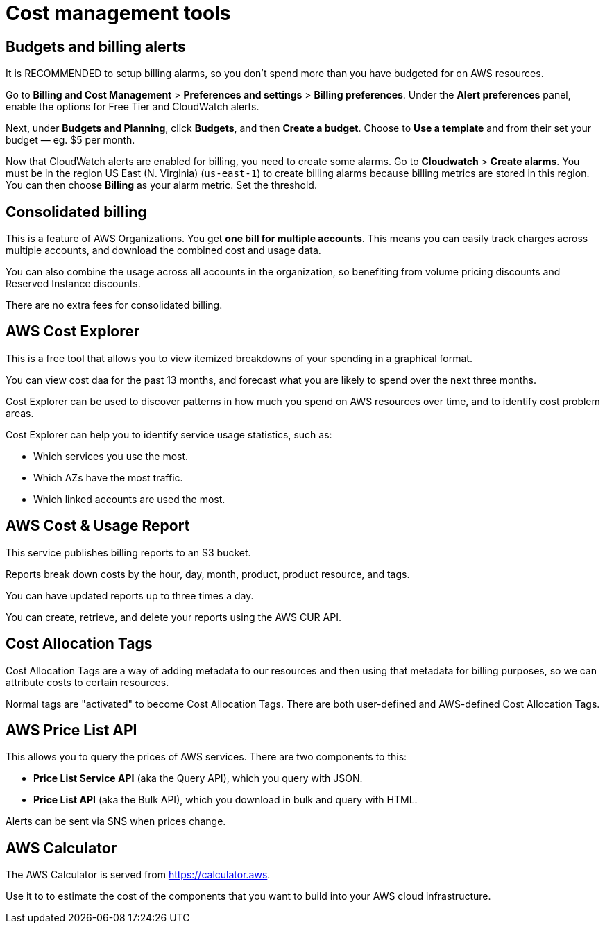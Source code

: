 = Cost management tools

== Budgets and billing alerts

It is RECOMMENDED to setup billing alarms, so you don't spend more than you have budgeted for on AWS resources.

Go to *Billing and Cost Management* > *Preferences and settings* > *Billing preferences*. Under the *Alert preferences* panel, enable the options for Free Tier and CloudWatch alerts.

Next, under *Budgets and Planning*, click *Budgets*, and then *Create a budget*. Choose to *Use a template* and from their set your budget — eg. $5 per month.

Now that CloudWatch alerts are enabled for billing, you need to create some alarms. Go to *Cloudwatch* > *Create alarms*. You must be in the region US East (N. Virginia) (`us-east-1`) to create billing alarms because billing metrics are stored in this region. You can then choose *Billing* as your alarm metric. Set the threshold.

== Consolidated billing

This is a feature of AWS Organizations. You get *one bill for multiple accounts*. This means you can easily track charges across multiple accounts, and download the combined cost and usage data.

You can also combine the usage across all accounts in the organization, so benefiting from volume pricing discounts and Reserved Instance discounts.

There are no extra fees for consolidated billing.

== AWS Cost Explorer

This is a free tool that allows you to view itemized breakdowns of your spending in a graphical format.

You can view cost daa for the past 13 months, and forecast what you are likely to spend over the next three months.

Cost Explorer can be used to discover patterns in how much you spend on AWS resources over time, and to identify cost problem areas.

Cost Explorer can help you to identify service usage statistics, such as:

* Which services you use the most.
* Which AZs have the most traffic.
* Which linked accounts are used the most.

== AWS Cost & Usage Report

This service publishes billing reports to an S3 bucket.

Reports break down costs by the hour, day, month, product, product resource, and tags.

You can have updated reports up to three times a day.

You can create, retrieve, and delete your reports using the AWS CUR API.

== Cost Allocation Tags

Cost Allocation Tags are a way of adding metadata to our resources and then using that metadata for billing purposes, so we can attribute costs to certain resources.

Normal tags are "activated" to become Cost Allocation Tags. There are both user-defined and AWS-defined Cost Allocation Tags.

== AWS Price List API

This allows you to query the prices of AWS services. There are two components to this:

* *Price List Service API* (aka the Query API), which you query with JSON.
* *Price List API* (aka the Bulk API), which you download in bulk and query with HTML.

Alerts can be sent via SNS when prices change.

== AWS Calculator

The AWS Calculator is served from https://calculator.aws.

Use it to to estimate the cost of the components that you want to build into your AWS cloud infrastructure.
